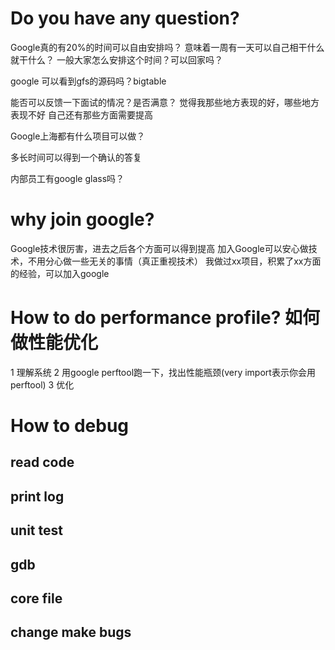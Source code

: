 * Do you have any question?
Google真的有20%的时间可以自由安排吗？
意味着一周有一天可以自己相干什么就干什么？
一般大家怎么安排这个时间？可以回家吗？

google 可以看到gfs的源码吗？bigtable

能否可以反馈一下面试的情况？是否满意？
觉得我那些地方表现的好，哪些地方表现不好
自己还有那些方面需要提高

Google上海都有什么项目可以做？

多长时间可以得到一个确认的答复

内部员工有google glass吗？

* why join google?
Google技术很厉害，进去之后各个方面可以得到提高
加入Google可以安心做技术，不用分心做一些无关的事情（真正重视技术）
我做过xx项目，积累了xx方面的经验，可以加入google
* How to do performance profile? 如何做性能优化
1 理解系统
2 用google perftool跑一下，找出性能瓶颈(very import表示你会用perftool)
3 优化
* How to debug
** read code
** print log
** unit test
** gdb
** core file
** change make bugs
